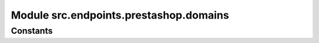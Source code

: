 Module src.endpoints.prestashop.domains
=====================================

.. module:: src.endpoints.prestashop.domains
   :platform: Windows, Unix
   :synopsis:

   This module contains the domain-related functions for the PrestaShop endpoint.


Constants
---------

.. autodata:: MODE
   :platform: Windows, Unix
   :synopsis:  A constant defining the mode (e.g., 'dev').
